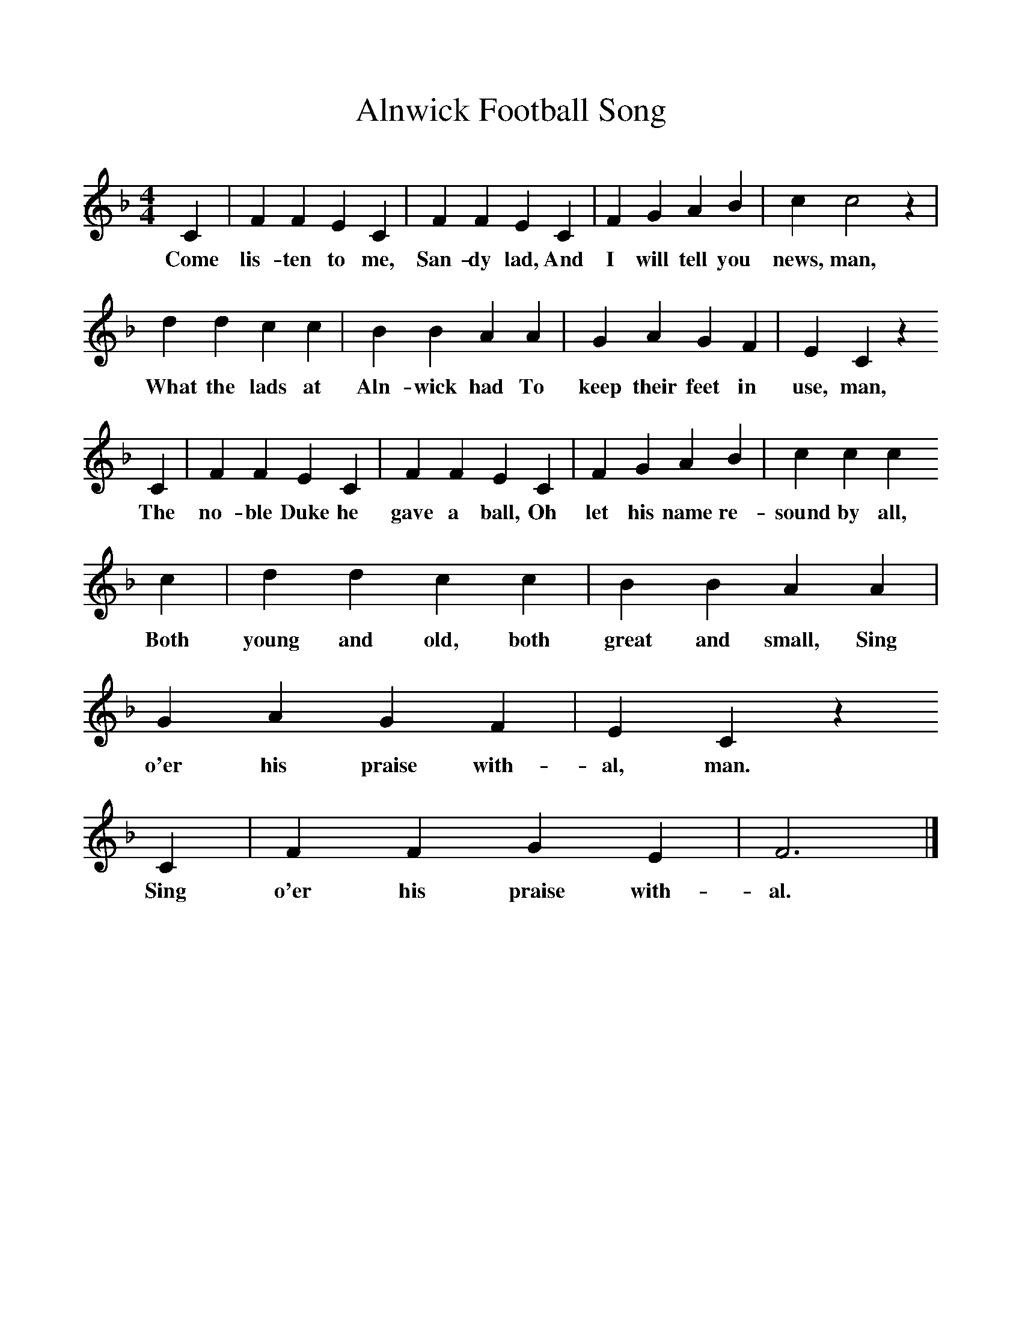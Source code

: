 %%scale 1
X:1     %Music
T:Alnwick Football Song
B:Singing Together, Spring 1981, BBC Publications
F:http://www.folkinfo.org/songs
M:4/4     %Meter
L:1/8     %
K:F
C2 |F2 F2 E2 C2 |F2 F2 E2 C2 |F2 G2 A2 B2 | c2 c4 z2 |
w:Come lis-ten to me, San-dy lad, And I will tell you news, man, 
d2 d2 c2 c2 |B2 B2 A2 A2 |G2 A2 G2 F2 | E2 C2 z2 
w:What the lads at Aln-wick had To keep their feet in use, man, 
C2 |F2 F2 E2 C2 |F2 F2 E2 C2 |F2 G2 A2 B2 | c2 c2 c2 
w:The no-ble Duke he gave a ball, Oh let his name re-sound by all, 
c2 |d2 d2 c2 c2 |B2 B2 A2 A2 |G2 A2 G2 F2 |E2 C2 z2 
w:Both young and old, both great and small, Sing o'er his praise with-al, man. 
C2 |F2 F2 G2 E2 |F6 |]
w:Sing o'er his praise with-al.